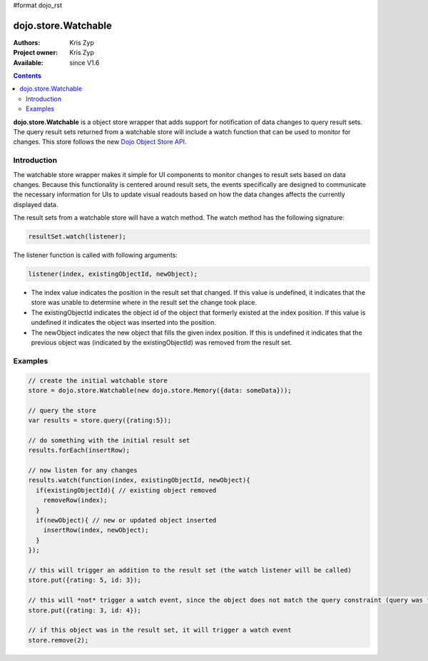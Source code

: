 #format dojo_rst

dojo.store.Watchable
====================

:Authors: Kris Zyp
:Project owner: Kris Zyp
:Available: since V1.6

.. contents::
    :depth: 3

**dojo.store.Watchable** is a object store wrapper that adds support for notification of data changes to query result sets. The query result sets returned from a watchable store will include a watch function that can be used to monitor for changes. This store follows the new `Dojo Object Store API <dojo/store>`_.


============
Introduction
============

The watchable store wrapper makes it simple for UI components to monitor changes to result sets based on data changes. Because this functionality is centered around result sets, the events specifically are designed to communicate the necessary information for UIs to update visual readouts based on how the data changes affects the currently displayed data.

The result sets from a watchable store will have a watch method. The watch method has the following signature:

.. code-block :: javascript

 resultSet.watch(listener);

The listener function is called with following arguments: 

.. code-block :: javascript

 listener(index, existingObjectId, newObject);

* The index value indicates the position in the result set that changed. If this value is undefined, it indicates that the store was unable to determine where in the result set the change took place. 
* The existingObjectId indicates the object id of the object that formerly existed at the index position. If this value is undefined it indicates the object was inserted into the position. 
* The newObject indicates the new object that fills the given index position. If this is undefined it indicates that the previous object was (indicated by the existingObjectId) was removed from the result set.

========
Examples
========

.. code-block :: javascript
 
 // create the initial watchable store
 store = dojo.store.Watchable(new dojo.store.Memory({data: someData}));

 // query the store
 var results = store.query({rating:5});

 // do something with the initial result set
 results.forEach(insertRow);
 
 // now listen for any changes
 results.watch(function(index, existingObjectId, newObject){
   if(existingObjectId){ // existing object removed
     removeRow(index);
   }
   if(newObject){ // new or updated object inserted
     insertRow(index, newObject);
   }
 });

 // this will trigger an addition to the result set (the watch listener will be called)
 store.put({rating: 5, id: 3}); 

 // this will *not* trigger a watch event, since the object does not match the query constraint (query was for rating = 5)
 store.put({rating: 3, id: 4}); 
 
 // if this object was in the result set, it will trigger a watch event
 store.remove(2);
